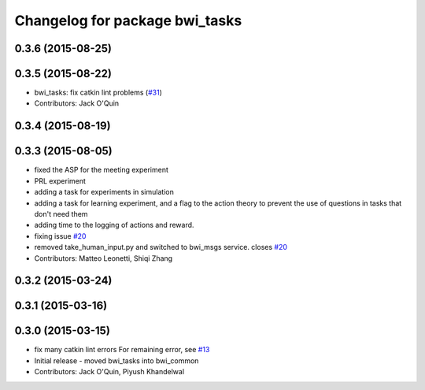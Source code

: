 ^^^^^^^^^^^^^^^^^^^^^^^^^^^^^^^
Changelog for package bwi_tasks
^^^^^^^^^^^^^^^^^^^^^^^^^^^^^^^

0.3.6 (2015-08-25)
------------------

0.3.5 (2015-08-22)
------------------
* bwi_tasks: fix catkin lint problems (`#31 <https://github.com/utexas-bwi/bwi_common/issues/31>`_)
* Contributors: Jack O'Quin

0.3.4 (2015-08-19)
------------------

0.3.3 (2015-08-05)
------------------
* fixed the ASP for the meeting experiment
* PRL experiment
* adding a task for experiments in simulation
* adding a task for learning experiment, and a flag to the action
  theory to prevent the use of questions in tasks that don't need them
* adding time to the logging of actions and reward.
* fixing issue `#20 <https://github.com/utexas-bwi/bwi_common/issues/20>`_
* removed take_human_input.py and switched to bwi_msgs service. closes `#20 <https://github.com/utexas-bwi/bwi_common/issues/20>`_
* Contributors: Matteo Leonetti, Shiqi Zhang


0.3.2 (2015-03-24)
------------------

0.3.1 (2015-03-16)
------------------

0.3.0 (2015-03-15)
------------------
* fix many catkin lint errors
  For remaining error, see `#13 <https://github.com/utexas-bwi/bwi_common/issues/13>`_
* Initial release - moved bwi_tasks into bwi_common
* Contributors: Jack O'Quin, Piyush Khandelwal
